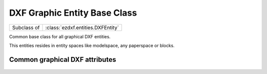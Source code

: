 DXF Graphic Entity Base Class
=============================

.. module:: ezdxf.entities


.. class:: DXFGraphic

    ============ =================================
    Subclass of  :class:`ezdxf.entities.DXFEntity`
    ============ =================================

    Common base class for all graphical DXF entities.

    This entities resides in entity spaces like modelspace, any paperspace or blocks.

    .. attribute:: rgb

        Get/Set true color as RGB tuple, returns ``None`` if DXF attribute :attr:`DXFGraphic.dxf.true_color` is not set.
        usage::

            entity.rgb = (30, 40, 50)
            r, g, b = entity.rgb

        This is the recommend method to get/set RGB values, when ever possible do not use the DXF low level attribute
        :attr:`DXFGraphic.dxf.true_color`.

        This attribute requires DXF version AC1018 (AutoCAD R2004) or later and returns ``None`` for prior DXF versions
        and raises :class:`DXFAttributeError` for setting `rgb` in prior DXF versions.

    .. attribute:: transparency

        Get/Set transparency value as float. Value range ``0.0`` to ``1.0``, where ``0.0`` means entity is opaque and
        ``1.0`` means entity is 100% transparent (invisible). This is the recommend method to get/set transparency
        values, when ever possible do not use the DXF low level attribute :attr:`DXFGraphic.dxf.transparency`

        This attribute requires DXF version AC1018 (AutoCAD R2004) or later and returns ``0`` for prior DXF versions
        and raises :class:`DXFAttributeError` for setting `rgb` in prior DXF versions.

    .. attribute:: zorder

        Inverted :attr:`~ezdxf.entities.DXFEntity.priority` order (lowest value first), :attr:`zorder` support
        not implemented, setting :attr:`zorder` has no effect.

    .. automethod:: ocs() -> OCS

    .. automethod:: get_layout() -> BaseLayout

    .. automethod:: copy_to_layout(layout: BaseLayout) -> DXFEntity

    .. automethod:: move_to_layout(layout: BaseLayout, source: BaseLayout=None)

.. _Common graphical DXF attributes:

Common graphical DXF attributes
-------------------------------

    .. attribute:: DXFGraphic.dxf.layer

        Layer name as string; default value is ``'0'``

    .. attribute:: DXFGraphic.dxf.linetype

        Linetype as string, special names ``'BYLAYER'``, ``'BYBLOCK'``; default value is ``'BYLAYER'``

    .. attribute:: DXFGraphic.dxf.color

        :ref:`aci`,  default value is ``256``

        Constants defined in :mod:`ezdxf.lldxf.const`

        === =========
        0   BYBLOCK
        256 BYLAYER
        257 BYOBJECT
        === =========

    .. attribute:: DXFGraphic.dxf.lineweight

        Line weight in mm times 100 (e.g. 0.13mm = 13). Smallest line weight is 13 and biggest line weight is 200, values
        outside this range prevents AutoCAD from loading the file. (requires DXF R2000)

        Constants defined in :mod:`ezdxf.lldxf.const`

        === ==================
        -1  LINEWEIGHT_BYLAYER
        -2  LINEWEIGHT_BYBLOCK
        -3  LINEWEIGHT_DEFAULT
        === ==================

    .. attribute:: DXFGraphic.dxf.ltscale

        Line type scale as float; default value is ``1.0`` (requires DXF R2000)

    .. attribute:: DXFGraphic.dxf.invisible

        ``1`` for invisible, ``0`` for visible; default value is ``0`` (requires DXF R2000)

    .. attribute:: DXFGraphic.dxf.paperspace

        ``0`` for entity resides in modelspace or a block, ``1`` for paperspace, this attribute is set automatically by
        adding an entity to a layout (feature for experts); default value is ``0``

    .. attribute:: DXFGraphic.dxf.extrusion

        Extrusion direction as 3D vector; default value is ``(0, 0, 1)``

    .. attribute:: DXFGraphic.dxf.thickness

        Entity thickness as float; default value is ``0.0`` (requires DXF R2000)

    .. attribute:: DXFGraphic.dxf.true_color

        True color value as int ``0x00RRGGBB``, use :attr:`DXFGraphic.rgb` to get/set true color values as (r, g, b)
        tuples. (requires DXF R2004)

    .. attribute:: DXFGraphic.dxf.color_name

        Color name as string. (requires DXF R2004)

    .. attribute:: DXFGraphic.dxf.transparency

        Transparency value as int, ``0x020000TT`` ``0x00`` = 100% transparent / ``0xFF`` = opaque, use
        :attr:`DXFGraphic.transparency` to get/set transparency as float value.

        (requires DXF R2004)

    .. attribute:: DXFGraphic.dxf.shadow_mode

        === ==========================
        0   casts and receives shadows
        1   casts shadows
        2   receives shadows
        3   ignores shadows
        === ==========================

        (requires DXF R2007)